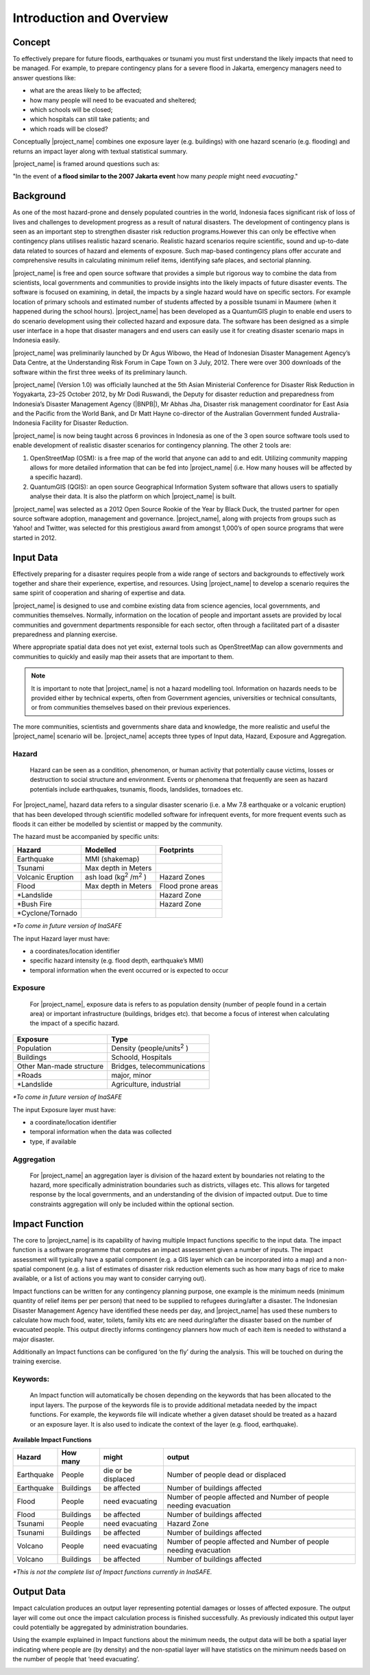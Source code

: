 .. _introduction_and_overview:

Introduction and Overview
=========================

Concept
-------
To effectively prepare for future floods, earthquakes or tsunami you must
first understand the likely impacts that need to be managed. For example,
to prepare contingency plans for a severe flood in Jakarta,
emergency managers need to answer questions like:

- what are the areas likely to be affected;
- how many people will need to be evacuated and sheltered;
- which schools will be closed;
- which hospitals can still take patients; and
- which roads will be closed?

Conceptually |project_name| combines one exposure layer (e.g. buildings) with
one hazard scenario (e.g. flooding) and returns an impact layer along with
textual statistical summary.

|project_name| is framed around questions such as:

"In the event of **a flood similar to the 2007 Jakarta event** how many
*people* might need *evacuating*."

.. image:: /static/socialisation/inasafe_concept.png



Background
----------

As one of the most hazard-prone and densely populated countries in the world,
Indonesia faces significant risk of loss of lives and challenges to
development progress as a result of natural disasters. The development of
contingency plans is seen as an important step to strengthen disaster risk
reduction programs.However this can only be effective when contingency plans
utilises realistic hazard scenario. Realistic hazard scenarios require
scientific, sound and up-to-date data related to sources of hazard and
elements of exposure.  Such map-based contingency plans offer accurate and
comprehensive results in calculating minimum relief items,
identifying safe places, and sectorial planning.

|project_name| is free and open source software that provides a simple but
rigorous way to combine the data from scientists, local governments and
communities to provide insights into the likely impacts of future disaster
events. The software is focused on examining, in detail,
the impacts by a single hazard would have on specific sectors. For example
location of primary schools and estimated number of students affected by a
possible tsunami in Maumere (when it happened during the school hours).
|project_name| has been developed as a QuantumGIS plugin to enable end users
to do scenario development using their collected hazard and exposure data.
The software has been designed as a simple user interface in a hope that
disaster managers and end users can easily use it for creating disaster
scenario maps in Indonesia easily.

|project_name| was preliminarily launched by Dr Agus Wibowo,
the Head of Indonesian Disaster Management Agency’s Data Centre,
at the Understanding Risk Forum in Cape Town on 3 July,
2012. There were over 300 downloads of the software within the first three
weeks of its preliminary launch.

|project_name| (Version 1.0) was officially launched at the 5th Asian
Ministerial Conference for Disaster Risk Reduction in Yogyakarta,
23–25 October 2012, by Mr Dodi Ruswandi, the Deputy for disaster reduction
and preparedness from Indonesia’s Disaster Management Agency (|BNPB|),
Mr Abhas Jha,  Disaster risk management coordinator for East Asia and the
Pacific from the World Bank, and Dr Matt Hayne co-director of the Australian
Government funded Australia-Indonesia Facility for Disaster Reduction.

|project_name| is now being taught across 6 provinces in Indonesia as one of
the 3 open source software tools used to enable development of realistic
disaster scenarios for contingency planning. The other 2 tools are:

#. OpenStreetMap (OSM): is a free map of the world that anyone can add to
   and edit. Utilizing community mapping allows for more detailed information
   that can be fed into |project_name| (i.e. How many houses will be affected
   by a specific hazard).
#. QuantumGIS (QGIS): an open source Geographical Information System
   software that allows users to spatially analyse their data. It is also the
   platform on which |project_name| is built.

|project_name| was selected as a 2012 Open Source Rookie of the Year by Black
Duck, the trusted partner for open source software adoption,
management and governance. |project_name|, along with projects from groups
such as Yahoo! and Twitter, was selected for this prestigious award from
amongst 1,000’s of open source programs that were started in 2012.

Input Data
----------

Effectively preparing for a disaster requires people from a wide range of
sectors and backgrounds to effectively work together and share their
experience, expertise, and resources. Using |project_name| to develop a
scenario requires the same spirit of cooperation and sharing of expertise and
data.

|project_name| is designed to use and combine existing data from science
agencies, local governments, and communities themselves. Normally,
information on the location of people and important assets are provided by
local communities and government departments responsible for each sector,
often through a facilitated part of a disaster preparedness and planning
exercise.

Where appropriate spatial data does not yet exist, external tools such as
OpenStreetMap can allow governments and communities to quickly and easily map
their assets that are important to them.

.. note:: It is important to note that |project_name| is not a hazard
   modelling tool. Information on hazards needs to be provided either by
   technical experts, often from Government agencies,
   universities or technical consultants, or from communities themselves
   based on their previous experiences.

The more communities, scientists and governments share data and knowledge,
the more realistic and useful the |project_name| scenario will be.
|project_name| accepts three types of Input data, Hazard, Exposure and
Aggregation.

Hazard
......

  Hazard can be seen as a condition, phenomenon, or human activity that
  potentially cause victims, losses or destruction to social structure and
  environment. Events or phenomena that frequently are seen as hazard
  potentials include earthquakes, tsunamis, floods, landslides, tornadoes etc.

For |project_name|, hazard data refers to a singular disaster scenario (i.e.
a Mw 7.8 earthquake or a volcanic eruption) that has been developed through
scientific modelled software for infrequent events, for more frequent events
such as floods it can either be modelled by scientist or mapped by the
community.

The hazard must be accompanied by specific units:

+------------------------+-----------------------------------------+----------------------+
|       Hazard           |                  Modelled               |     Footprints       |
+========================+=========================================+======================+
| Earthquake             | MMI (shakemap)                          |                      |
+------------------------+-----------------------------------------+----------------------+
| Tsunami                | Max depth in Meters                     |                      |
+------------------------+-----------------------------------------+----------------------+
| Volcanic Eruption      | ash load (kg\ :sup:`2` \/m\ :sup:`2` \) | Hazard Zones         |
+------------------------+-----------------------------------------+----------------------+
| Flood                  | Max depth in Meters                     | Flood prone areas    |
+------------------------+-----------------------------------------+----------------------+
| \*Landslide            |                                         | Hazard Zone          |
+------------------------+-----------------------------------------+----------------------+
| \*Bush Fire            |                                         | Hazard Zone          |
+------------------------+-----------------------------------------+----------------------+
| \*Cyclone/Tornado      |                                         |                      |
+------------------------+-----------------------------------------+----------------------+

*\*To come in future version of InaSAFE*

The input Hazard layer must have:

- a coordinates/location identifier
- specific hazard intensity (e.g. flood depth, earthquake’s MMI)
- temporal information when the event occurred or is expected to occur

Exposure
........

  For |project_name|, exposure data is refers to as population density (number
  of people found in a certain area) or important infrastructure (buildings,
  bridges etc). that become a focus of interest when calculating the impact of
  a specific hazard.

+--------------------------+-------------------------------------------+
|       Exposure           |                  Type                     |
+==========================+===========================================+
| Population               | Density (people/units\ :sup:`2` \)        |
+--------------------------+-------------------------------------------+
| Buildings                | Schoold, Hospitals                        |
+--------------------------+-------------------------------------------+
| Other Man-made structure | Bridges, telecommunications               |
+--------------------------+-------------------------------------------+
| \*Roads                  | major, minor                              |
+--------------------------+-------------------------------------------+
| \*Landslide              | Agriculture, industrial                   |
+--------------------------+-------------------------------------------+

*\*To come in future version of InaSAFE*

The input Exposure layer must have:

- a coordinate/location identifier
- temporal information when the data was collected
- type, if available

Aggregation
............

  For |project_name| an aggregation layer is division of the hazard extent by
  boundaries not relating to the hazard, more specifically administration
  boundaries such as districts, villages etc. This allows for targeted response
  by the local governments, and an understanding of the division of impacted
  output. Due to time constraints aggregation will only be included within the
  optional section.

Impact Function
---------------

The core to |project_name|  is its capability of having multiple Impact
functions specific to the input data. The impact function is a software
programme that computes an impact assessment given a number of inputs. The
impact assessment will typically have a spatial component (e.g. a GIS layer
which can be incorporated into a map) and a non-spatial component (e.g. a
list of estimates of disaster risk reduction elements such as how many bags
of rice to make available, or a list of actions you may want to consider
carrying out).

Impact functions can be written for any contingency planning purpose,
one example is the minimum needs (minimum quantity of relief items per per
person) that need to be supplied to refugees during/after a disaster. The
Indonesian Disaster Management Agency have identified these needs per day,
and |project_name| has used these numbers to calculate how much food, water,
toilets, family kits etc are need during/after the disaster based on the
number of evacuated people. This output directly informs contingency planners
how much of each item is needed to withstand a major disaster.

Additionally an Impact functions can be configured ‘on the fly’ during the
analysis.  This will be touched on during the training exercise.

Keywords:
.........

  An Impact function will automatically be chosen depending on the keywords
  that has been allocated to the input layers. The purpose of the keywords file
  is to provide additional metadata needed by the impact functions. For
  example, the keywords file will indicate whether a given dataset should be
  treated as a hazard or an exposure layer. It is also used to indicate the
  context of the layer (e.g. flood, earthquake).

**Available Impact Functions**

+-------------------+----------------+--------------------------+--------------------------------------------------------------------+
|       Hazard      |   How many     |         might            |                              output                                |
+===================+================+==========================+====================================================================+
| Earthquake        | People         | die or be displaced      | Number of people dead or displaced                                 |
+-------------------+----------------+--------------------------+--------------------------------------------------------------------+
| Earthquake        | Buildings      | be affected              | Number of buildings affected                                       |
+-------------------+----------------+--------------------------+--------------------------------------------------------------------+
| Flood             | People         | need evacuating          | Number of people affected and Number of people needing evacuation  |
+-------------------+----------------+--------------------------+--------------------------------------------------------------------+
| Flood             | Buildings      | be affected              | Number of buildings affected                                       |
+-------------------+----------------+--------------------------+--------------------------------------------------------------------+
| Tsunami           | People         | need evacuating          | Hazard Zone                                                        |
+-------------------+----------------+--------------------------+--------------------------------------------------------------------+
| Tsunami           | Buildings      | be affected              | Number of buildings affected                                       |
+-------------------+----------------+--------------------------+--------------------------------------------------------------------+
| Volcano           | People         | need evacuating          | Number of people affected and Number of people needing evacuation  |
+-------------------+----------------+--------------------------+--------------------------------------------------------------------+
| Volcano           | Buildings      | be affected              | Number of buildings affected                                       |
+-------------------+----------------+--------------------------+--------------------------------------------------------------------+

*\*This is not the complete list of Impact functions currently in InaSAFE.*

Output Data
-----------
Impact calculation produces an output layer representing potential damages or
losses of affected exposure. The output layer will come out once the impact
calculation process is finished successfully. As previously indicated this
output layer could potentially be aggregated by administration boundaries.

Using the example explained in Impact functions about the minimum needs,
the output data will be both a spatial layer indicating where people are (by
density) and the non-spatial layer will have statistics on the minimum needs
based on the number of people that ‘need evacuating’.

.. image:: /static/socialisation/output_data.png
